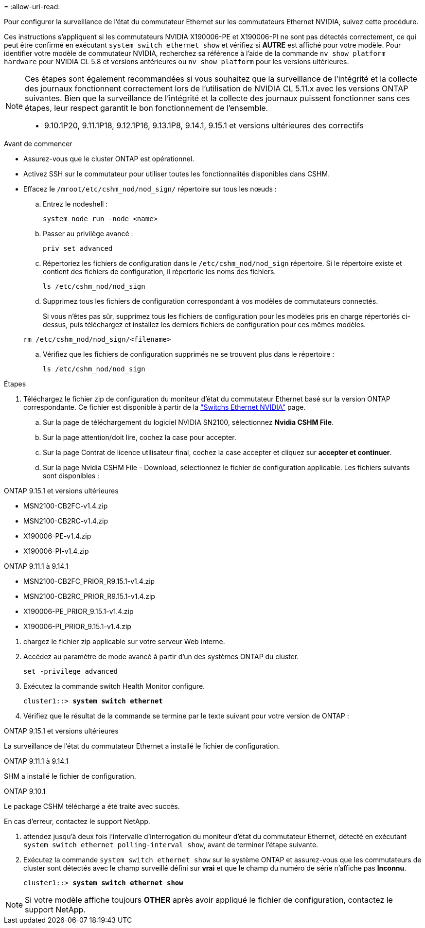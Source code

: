 = 
:allow-uri-read: 


Pour configurer la surveillance de l’état du commutateur Ethernet sur les commutateurs Ethernet NVIDIA, suivez cette procédure.

Ces instructions s'appliquent si les commutateurs NVIDIA X190006-PE et X190006-PI ne sont pas détectés correctement, ce qui peut être confirmé en exécutant  `system switch ethernet show` et vérifiez si *AUTRE* est affiché pour votre modèle. Pour identifier votre modèle de commutateur NVIDIA, recherchez sa référence à l'aide de la commande  `nv show platform hardware` pour NVIDIA CL 5.8 et versions antérieures ou  `nv show platform` pour les versions ultérieures.

[NOTE]
====
Ces étapes sont également recommandées si vous souhaitez que la surveillance de l'intégrité et la collecte des journaux fonctionnent correctement lors de l'utilisation de NVIDIA CL 5.11.x avec les versions ONTAP suivantes. Bien que la surveillance de l'intégrité et la collecte des journaux puissent fonctionner sans ces étapes, leur respect garantit le bon fonctionnement de l'ensemble.

* 9.10.1P20, 9.11.1P18, 9.12.1P16, 9.13.1P8, 9.14.1, 9.15.1 et versions ultérieures des correctifs


====
.Avant de commencer
* Assurez-vous que le cluster ONTAP est opérationnel.
* Activez SSH sur le commutateur pour utiliser toutes les fonctionnalités disponibles dans CSHM.
* Effacez le `/mroot/etc/cshm_nod/nod_sign/` répertoire sur tous les nœuds :
+
.. Entrez le nodeshell :
+
`system node run -node <name>`

.. Passer au privilège avancé :
+
`priv set advanced`

.. Répertoriez les fichiers de configuration dans le `/etc/cshm_nod/nod_sign` répertoire. Si le répertoire existe et contient des fichiers de configuration, il répertorie les noms des fichiers.
+
`ls /etc/cshm_nod/nod_sign`

.. Supprimez tous les fichiers de configuration correspondant à vos modèles de commutateurs connectés.
+
Si vous n'êtes pas sûr, supprimez tous les fichiers de configuration pour les modèles pris en charge répertoriés ci-dessus, puis téléchargez et installez les derniers fichiers de configuration pour ces mêmes modèles.

+
`rm /etc/cshm_nod/nod_sign/<filename>`

.. Vérifiez que les fichiers de configuration supprimés ne se trouvent plus dans le répertoire :
+
`ls /etc/cshm_nod/nod_sign`





.Étapes
. Téléchargez le fichier zip de configuration du moniteur d'état du commutateur Ethernet basé sur la version ONTAP correspondante. Ce fichier est disponible à partir de la https://mysupport.netapp.com/site/info/nvidia-cluster-switch["Switchs Ethernet NVIDIA"^] page.
+
.. Sur la page de téléchargement du logiciel NVIDIA SN2100, sélectionnez *Nvidia CSHM File*.
.. Sur la page attention/doit lire, cochez la case pour accepter.
.. Sur la page Contrat de licence utilisateur final, cochez la case accepter et cliquez sur *accepter et continuer*.
.. Sur la page Nvidia CSHM File - Download, sélectionnez le fichier de configuration applicable. Les fichiers suivants sont disponibles :




[role="tabbed-block"]
====
.ONTAP 9.15.1 et versions ultérieures
--
* MSN2100-CB2FC-v1.4.zip
* MSN2100-CB2RC-v1.4.zip
* X190006-PE-v1.4.zip
* X190006-PI-v1.4.zip


--
.ONTAP 9.11.1 à 9.14.1
--
* MSN2100-CB2FC_PRIOR_R9.15.1-v1.4.zip
* MSN2100-CB2RC_PRIOR_R9.15.1-v1.4.zip
* X190006-PE_PRIOR_9.15.1-v1.4.zip
* X190006-PI_PRIOR_9.15.1-v1.4.zip


--
====
. [[step2]]chargez le fichier zip applicable sur votre serveur Web interne.
. Accédez au paramètre de mode avancé à partir d'un des systèmes ONTAP du cluster.
+
`set -privilege advanced`

. Exécutez la commande switch Health Monitor configure.
+
[listing, subs="+quotes"]
----
cluster1::> *system switch ethernet*
----
. Vérifiez que le résultat de la commande se termine par le texte suivant pour votre version de ONTAP :


[role="tabbed-block"]
====
.ONTAP 9.15.1 et versions ultérieures
--
La surveillance de l'état du commutateur Ethernet a installé le fichier de configuration.

--
.ONTAP 9.11.1 à 9.14.1
--
SHM a installé le fichier de configuration.

--
.ONTAP 9.10.1
--
Le package CSHM téléchargé a été traité avec succès.

--
====
En cas d'erreur, contactez le support NetApp.

. [[step6]]attendez jusqu'à deux fois l'intervalle d'interrogation du moniteur d'état du commutateur Ethernet, détecté en exécutant `system switch ethernet polling-interval show`, avant de terminer l'étape suivante.
. Exécutez la commande `system switch ethernet show` sur le système ONTAP et assurez-vous que les commutateurs de cluster sont détectés avec le champ surveillé défini sur *vrai* et que le champ du numéro de série n'affiche pas *Inconnu*.
+
[listing, subs="+quotes"]
----
cluster1::> *system switch ethernet show*
----



NOTE: Si votre modèle affiche toujours *OTHER* après avoir appliqué le fichier de configuration, contactez le support NetApp.
